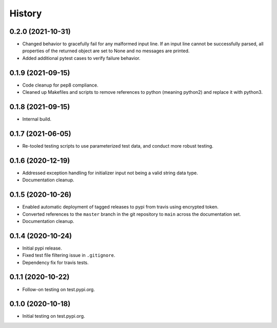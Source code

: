 =======
History
=======

0.2.0 (2021-10-31)
------------------

* Changed behavior to gracefully fail for any malformed input line. If an input line cannot be successfully parsed, all properties of the returned object are set to None and no messages are printed.
* Added additional pytest cases to verify failure behavior.

0.1.9 (2021-09-15)
------------------

* Code cleanup for pep8 compliance.
* Cleaned up Makefiles and scripts to remove references to python (meaning python2) and replace it with python3.

0.1.8 (2021-09-15)
------------------

* Internal build.

0.1.7 (2021-06-05)
------------------

* Re-tooled testing scripts to use parameterized test data, and conduct more robust testing.

0.1.6 (2020-12-19)
------------------

* Addressed exception handling for initializer input not being a valid string data type.
* Documentation cleanup.

0.1.5 (2020-10-26)
------------------

* Enabled automatic deployment of tagged releases to pypi from travis using encrypted token.
* Converted references to the ``master`` branch in the git repository to ``main`` across the documentation set.
* Documentation cleanup.

0.1.4 (2020-10-24)
------------------

* Initial pypi release.
* Fixed test file filtering issue in ``.gitignore``.
* Dependency fix for travis tests.

0.1.1 (2020-10-22)
------------------

* Follow-on testing on test.pypi.org.

0.1.0 (2020-10-18)
------------------

* Initial testing on test.pypi.org.
